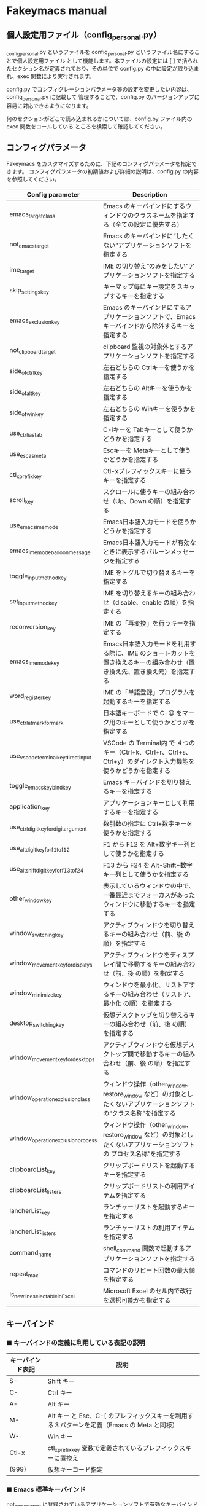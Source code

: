 #+STARTUP: showall indent

* Fakeymacs manual

** 個人設定用ファイル（config_personal.py）

_config_personal.py というファイルを config_personal.py というファイル名にすることで個人設定用ファイル
として機能します。本ファイルの設定には [ ] で括られたセクション名が定義されており、その単位で config.py
の中に設定が取り込まれ、exec 関数により実行されます。

config.py でコンフィグレーションパラメータ等の設定を変更したい内容は、config_personal.py に記載して
管理することで、config.py のバージョンアップに容易に対応できるようになります。

何のセクションがどこで読み込まれるかについては、config.py ファイル内の exec 関数をコールしている
ところを検索して確認してください。

** コンフィグパラメータ

Fakeymacs をカスタマイズするために、下記のコンフィグパラメータを指定できます。
コンフィグパラメータの初期値および詳細の説明は、config.py の内容を参照してください。

|----------------------------------------+---------------------------------------------------------------------------------------------------------------------------|
| Config parameter                       | Description                                                                                                               |
|----------------------------------------+---------------------------------------------------------------------------------------------------------------------------|
| emacs_target_class                     | Emacs のキーバインドにするウィンドウのクラスネームを指定する（全ての設定に優先する）                                      |
| not_emacs_target                       | Emacs のキーバインドに“したくない”アプリケーションソフトを指定する                                                      |
| ime_target                             | IME の切り替え“のみをしたい”アプリケーションソフトを指定する                                                            |
| skip_settings_key                      | キーマップ毎にキー設定をスキップするキーを指定する                                                                        |
| emacs_exclusion_key                    | Emacs のキーバインドにするアプリケーションソフトで、Emacs キーバインドから除外するキーを指定する                          |
| not_clipboard_target                   | clipboard 監視の対象外とするアプリケーションソフトを指定する                                                              |
| side_of_ctrl_key                       | 左右どちらの Ctrlキーを使うかを指定する                                                                                   |
| side_of_alt_key                        | 左右どちらの Altキーを使うかを指定する                                                                                    |
| side_of_win_key                        | 左右どちらの Winキーを使うかを指定する                                                                                    |
| use_ctrl_i_as_tab                      | C-iキーを Tabキーとして使うかどうかを指定する                                                                             |
| use_esc_as_meta                        | Escキーを Metaキーとして使うかどうかを指定する                                                                            |
| ctl_x_prefix_key                       | Ctl-xプレフィックスキーに使うキーを指定する                                                                               |
| scroll_key                             | スクロールに使うキーの組み合わせ（Up、Down の順）を指定する                                                               |
| use_emacs_ime_mode                     | Emacs日本語入力モードを使うかどうかを指定する                                                                             |
| emacs_ime_mode_balloon_message         | Emacs日本語入力モードが有効なときに表示するバルーンメッセージを指定する                                                   |
| toggle_input_method_key                | IME をトグルで切り替えるキーを指定する                                                                                    |
| set_input_method_key                   | IME を切り替えるキーの組み合わせ（disable、enable の順）を指定する                                                        |
| reconversion_key                       | IME の「再変換」を行うキーを指定する                                                                                      |
| emacs_ime_mode_key                     | Emacs日本語入力モードを利用する際に、IME のショートカットを置き換えるキーの組み合わせ（置き換え先、置き換え元）を指定する |
| word_register_key                      | IME の「単語登録」プログラムを起動するキーを指定する                                                                      |
| use_ctrl_atmark_for_mark               | 日本語キーボードで C-@ をマーク用のキーとして使うかどうかを指定する                                                       |
| use_vscode_terminal_key_direct_input   | VSCode の Terminal内 で ４つのキー（Ctrl+k、Ctrl+r、Ctrl+s、Ctrl+y）のダイレクト入力機能を使うかどうかを指定する          |
| toggle_emacs_keybind_key               | Emacs キーバインドを切り替えるキーを指定する                                                                              |
| application_key                        | アプリケーションキーとして利用するキーを指定する                                                                          |
| use_ctrl_digit_key_for_digit_argument  | 数引数の指定に Ctrl+数字キーを使うかを指定する                                                                            |
| use_alt_digit_key_for_f1_to_f12        | F1 から F12 を Alt+数字キー列として使うかを指定する                                                                       |
| use_alt_shift_digit_key_for_f13_to_f24 | F13 から F24 を Alt-Shift+数字キー列として使うかを指定する                                                                |
| other_window_key                       | 表示しているウィンドウの中で、一番最近までフォーカスがあったウィンドウに移動するキーを指定する                            |
| window_switching_key                   | アクティブウィンドウを切り替えるキーの組み合わせ（前、後 の順）を指定する                                                 |
| window_movement_key_for_displays       | アクティブウィンドウをディスプレイ間で移動するキーの組み合わせ（前、後 の順）を指定する                                   |
| window_minimize_key                    | ウィンドウを最小化、リストアするキーの組み合わせ（リストア、最小化 の順）を指定する                                       |
| desktop_switching_key                  | 仮想デスクトップを切り替えるキーの組み合わせ（前、後 の順）を指定する                                                     |
| window_movement_key_for_desktops       | アクティブウィンドウを仮想デスクトップ間で移動するキーの組み合わせ（前、後 の順）を指定する                               |
| window_operation_exclusion_class       | ウィンドウ操作（other_window、restore_window など）の対象としたくないアプリケーションソフトの“クラス名称”を指定する     |
| window_operation_exclusion_process     | ウィンドウ操作（other_window、restore_window など）の対象としたくないアプリケーションソフトの プロセス名称”を指定する    |
| clipboardList_key                      | クリップボードリストを起動するキーを指定する                                                                              |
| clipboardList_listers                  | クリップボードリストの利用アイテムを指定する                                                                              |
| lancherList_key                        | ランチャーリストを起動するキーを指定する                                                                                  |
| lancherList_listers                    | ランチャーリストの利用アイテムを指定する                                                                                  |
| command_name                           | shell_command 関数で起動するアプリケーションソフトを指定する                                                              |
| repeat_max                             | コマンドのリピート回数の最大値を指定する                                                                                  |
| is_newline_selectable_in_Excel         | Microsoft Excel のセル内で改行を選択可能かを指定する                                                                      |
|----------------------------------------+---------------------------------------------------------------------------------------------------------------------------|

** キーバインド

*** ■ キーバインドの定義に利用している表記の説明

|------------------+---------------------------------------------------------------------------------------------|
| キーバインド表記 | 説明                                                                                        |
|------------------+---------------------------------------------------------------------------------------------|
| S-               | Shift キー                                                                                  |
| C-               | Ctrl キー                                                                                   |
| A-               | Alt キー                                                                                    |
| M-               | Alt キー と Esc、C-[ のプレフィックスキーを利用する３パターンを定義（Emacs の Meta と同様） |
| W-               | Win キー                                                                                    |
| Ctl-x            | ctl_x_prefix_key 変数で定義されているプレフィックスキーに置換え                             |
| (999)            | 仮想キーコード指定                                                                          |
|------------------+---------------------------------------------------------------------------------------------|

*** ■ Emacs 標準キーバインド

not_emacs_target に登録されているアプリケーションソフトで有効なキーバインドです。

**** ● quoted-insertキーの設定

|---------+---------------+-------------|
| Keybind | Function      | Description |
|---------+---------------+-------------|
| C-q     | quoted-insert |             |
|---------+---------------+-------------|

**** ● Escキーの設定

|---------+----------------------------+---------------------------------|
| Keybind | Function                   | Description                     |
|---------+----------------------------+---------------------------------|
| Esc     | self_insert_command("Esc") | use_esc_as_meta が False の場合 |
| Esc Esc | self_insert_command("Esc") | use_esc_as_meta が True の場合  |
| C-[ C-[ | self_insert_command("Esc") |                                 |
|---------+----------------------------+---------------------------------|

**** ● universal-argumentキーの設定

|---------+--------------------+-------------|
| Keybind | Function           | Description |
|---------+--------------------+-------------|
| C-u     | universal_argument |             |
|---------+--------------------+-------------|

**** ● 数引数を指定するキーの設定

|---------+----------------+-------------|
| Keybind | Function       | Description |
|---------+----------------+-------------|
| M-[n]   | digit_argument |             |
|---------+----------------+-------------|

**** ● 数引数を指定するキーの設定（use_ctrl_digit_key_for_digit_argument が True の場合）

|---------+----------------+-------------|
| Keybind | Function       | Description |
|---------+----------------+-------------|
| C-[n]   | digit_argument |             |
|---------+----------------+-------------|

**** ● 「IME の切り替え」のキー設定

|-------------------------------------+----------------------+------------------|
| Keybind                             | Function             | Description      |
|-------------------------------------+----------------------+------------------|
| toggle_input_method_key の設定値    | toggle_input_method  | 初期値：C-\, C-o |
| set_input_method_key[n][0] の設定値 | disable_input_method | 初期値：[無変換] |
| set_input_method_key[n][1] の設定値 | enable_input_method  | 初期値：[変換]   |
|-------------------------------------+----------------------+------------------|
| reconversion_key の設定値           | reconversion         | 初期値：C-t      |
|-------------------------------------+----------------------+------------------|

**** ● 「ファイル操作」のキー設定

|-----------+-------------+-------------|
| Keybind   | Function    | Description |
|-----------+-------------+-------------|
| Ctl-x C-f | find_file   |             |
| Ctl-x C-s | save_buffer |             |
| Ctl-x C-w | write_file  |             |
| Ctl-x d   | dired       |             |
|-----------+-------------+-------------|

**** ● 「カーソル移動」のキー設定

|------------------------+-------------------------------+-------------|
| Keybind                | Function                      | Description |
|------------------------+-------------------------------+-------------|
| C-b                    | backward_char                 |             |
| C-f                    | forward_char                  |             |
| M-b                    | backward_word                 |             |
| M-f                    | forward_word                  |             |
| C-p                    | previous_line                 |             |
| C-n                    | next_line                     |             |
| C-a                    | move_beginning_of_line        |             |
| C-e                    | move_end_of_line              |             |
| M-<                    | beginning_of_buffer           |             |
| M->                    | end_of_buffer                 |             |
| C-l                    | recenter                      |             |
| scroll_key[0] の設定値 | scroll_up                     | 初期値：M-v |
| scroll_key[1] の設定値 | scroll_down                   | 初期値：C-v |
|------------------------+-------------------------------+-------------|
| C-S-b                  | mark + backward_char          |             |
| C-S-f                  | mark + forward_char           |             |
| M-S-b                  | mark + backward_word          |             |
| M-S-f                  | mark + forward_word           |             |
| C-S-p                  | mark + previous_line          |             |
| C-S-n                  | mark + next_line              |             |
| C-S-a                  | mark + move_beginning_of_line |             |
| C-S-e                  | mark + move_end_of_line       |             |
|------------------------+-------------------------------+-------------|

**** ● 「カット / コピー / 削除 / アンドゥ」のキー設定

|-----------+----------------------+-----------------------------------------|
| Keybind   | Function             | Description                             |
|-----------+----------------------+-----------------------------------------|
| C-h       | delete_backward_char |                                         |
| C-d       | delete_char          |                                         |
| M-Delete  | backward_kill_word   |                                         |
| M-d       | kill_word            |                                         |
| C-k       | kill_line            |                                         |
| C-w       | kill_region          |                                         |
| C-x       | kill_region          | ctl_x_prefix_key が C-x でない場合      |
| M-w       | kill_ring_save       |                                         |
| C-y       | yank                 |                                         |
| C-v       | yank                 | scroll_key の設定等で上書きされない場合 |
| C-/       | undo                 |                                         |
| Ctl-x u   | undo                 |                                         |
| C-_       | undo                 |                                         |
| C-@       | set_mark_command     | use_ctrl_atmark_for_mark が True の場合 |
| C-Space   | set_mark_command     |                                         |
| Ctl-x h   | mark_whole_buffer    |                                         |
| Ctl-x C-p | mark_page            |                                         |
|-----------+----------------------+-----------------------------------------|

※ undo の機能は、C-g の押下により redo に切り替わります（以降、トグル動作）。

**** ● 「バッファ / ウィンドウ操作」のキー設定

|---------+------------------+--------------------------|
| Keybind | Function         | Description              |
|---------+------------------+--------------------------|
| Ctl-x k | kill_buffer      |                          |
| M-k     | kill_buffer      | Fakeymacs オリジナル定義 |
| Ctl-x b | switch_to_buffer |                          |
|---------+------------------+--------------------------|

**** ● 「文字列検索 / 置換」のキー設定

|---------+------------------+-------------|
| Keybind | Function         | Description |
|---------+------------------+-------------|
| C-r     | isearch_backward |             |
| C-s     | isearch_forward  |             |
| M-%     | query_replace    |             |
|---------+------------------+-------------|

**** ● 「キーボードマクロ」のキー設定

|---------+---------------------------+-------------|
| Keybind | Function                  | Description |
|---------+---------------------------+-------------|
| Ctl-x ( | kmacro_start_macro        |             |
| Ctl-x ) | kmacro_end_macro          |             |
| Ctl-x e | kmacro_end_and_call_macro |             |
|---------+---------------------------+-------------|

**** ● 「その他」のキー設定

|-----------+------------------------+------------------------------------------------------|
| Keybind   | Function               | Description                                          |
|-----------+------------------------+------------------------------------------------------|
| C-m       | newline                |                                                      |
| C-j       | newline_and_indent     |                                                      |
| C-o       | open_line              | toggle_input_method_key の設定等で上書きされない場合 |
| C-i       | indent_for_tab_command | use_ctrl_i_as_tab が True の場合                     |
| C-g       | keyboard_quit          |                                                      |
| Ctl-x C-c | kill_emacs             |                                                      |
| M-!       | shell_command          |                                                      |
|-----------+------------------------+------------------------------------------------------|

**** ● 「VSCode 用」のキー設定

***** ・ 「マルチカーソル」のキー設定

|---------+-------------------------------+-------------|
| Keybind | Function                      | Description |
|---------+-------------------------------+-------------|
| C-A-p   | mark_up                       |             |
| C-A-n   | mark_down                     |             |
| C-A-b   | mark + backward_char          |             |
| C-A-f   | mark + forward_char           |             |
| C-A-a   | mark + move_beginning_of_line |             |
| C-A-e   | mark + move_end_of_line       |             |
| C-A-d   | mark_next_like_this           |             |
| C-A-s   | skip_to_next_like_this        |             |
|---------+-------------------------------+-------------|

***** ・ 「エディタ / ターミナル操作」のキー設定

|-----------------+---------------------+----------------------------------------------------------------|
| Keybind         | Function            | Description                                                    |
|-----------------+---------------------+----------------------------------------------------------------|
| Ctl-x o         | other_group         |                                                                |
| Ctl-x 0         | delete_group        |                                                                |
| Ctl-x 1         | delete_other_groups |                                                                |
| Ctl-x 2         | split_editor_below  |                                                                |
| Ctl-x 3         | split_editor_right  |                                                                |
| C-S-` (C-~)     | create_terminal     | US Keyboard の場合                                             |
| C-S-@ (C-`)     | create_terminal     | JIS Keyboard の場合                                            |
| C-S-[半角/全角] | create_terminal     | JIS Keyboard の場合                                            |
| C-`             | toggle_terminal     | US Keyboard の場合                                             |
| C-@             | toggle_terminal     | JIS Keyboard の場合 / use_ctrl_atmark_for_mark が False の場合 |
| C-[半角/全角]   | toggle_terminal     | JIS Keyboard の場合                                            |
| C-[数字キー]    | switch_focus        |                                                                |
|-----------------+---------------------+----------------------------------------------------------------|

***** ・ 「その他」のキー設定

|---------+--------------------------+-------------|
| Keybind | Function                 | Description |
|---------+--------------------------+-------------|
| M-x     | execute_extended_command |             |
| M-;     | Description_dwim         |             |
|---------+--------------------------+-------------|

*** ■ IME の切り替えのみを使うアプリケーションソフトのためのキーバインド

not_emacs_target に登録されておらず、ime_target に登録されているアプリケーションソフトで
有効なキーバインドです。

**** ● 「IME の切り替え」のキー設定

|-------------------------------------+----------------------+------------------|
| Keybind                             | Function             | Description      |
|-------------------------------------+----------------------+------------------|
| toggle_input_method_key の設定値    | toggle_input_method  | 初期値：C-\, C-o |
| set_input_method_key[n][0] の設定値 | disable_input_method | 初期値：[無変換] |
| set_input_method_key[n][1] の設定値 | enable_input_method  | 初期値：[変換]   |
|-------------------------------------+----------------------+------------------|

*** ■ 「Emacs日本語入力モード」のキーバインド

use_emacs_ime_mode が True の場合に有効なキーバインドです。
IME が ON の時に文字（英数字か、スペースを除く特殊文字）を入力すると Emacs日本語入力モード
が起動し、このキーバインドに移行します。

Emacs日本語入力モードになると Emacsキーバインドとして利用できるキーが限定され、その他の
キーは Windows にそのまま渡されるようになるため、IME のショートカットキーが利用できるように
なります。

Emacs日本語入力モードは、次の操作で終了します。
- Enter、C-m または C-g が押された場合
- [半角／全角] キー、A-` キーが押された場合
- BS、C-h 押下直後に toggle_input_method_key 変数や set_input_method_key 変数の disable で指定したキーが押された場合
  （間違って日本語入力をしてしまった時のキー操作を想定しての対策）

このモードでは IME のショートカットを置き換える機能もサポートしており、初期値では「ことえり」
のキーバインドを利用できるようにしています。

**** ● 「カーソル移動」のキー設定

|------------------------+------------------------+-------------|
| Keybind                | Function               | Description |
|------------------------+------------------------+-------------|
| C-b                    | backward_char          |             |
| C-f                    | forward_char           |             |
| C-p                    | previous_line          |             |
| C-n                    | next_line              |             |
| C-a                    | move_beginning_of_line |             |
| C-e                    | move_end_of_line       |             |
| scroll_key[0] の設定値 | scroll_up              | 初期値：A-v |
| scroll_key[1] の設定値 | scroll_down            | 初期値：C-v |
|------------------------+------------------------+-------------|

**** ● 「カット / コピー / 削除 / アンドゥ」のキー設定

|---------+----------------------+-------------|
| Keybind | Function             | Description |
|---------+----------------------+-------------|
| C-h     | delete_backward_char |             |
| C-d     | delete_char          |             |
|---------+----------------------+-------------|

**** ● 「その他」のキー設定

|------------+------------------+-------------|
| Keybind    | Function         | Description |
|------------+------------------+-------------|
| Enter, C-m | ei_newline       |             |
| C-g        | ei_keyboard_quit |             |
|------------+------------------+-------------|

**** ● 「IME のショートカットの置き換え」のキー設定

|-----------------------------------+-----------------------------------------------+--------------------------------------|
| Keybind                           | Function                                      | Description                          |
|-----------------------------------+-----------------------------------------------+--------------------------------------|
| emacs_ime_mode_key[n][0] の設定値 | self_insert_command(emacs_ime_mode_key[n][1]) | 初期設定：「ことえり」のキーバインド |
|-----------------------------------+-----------------------------------------------+--------------------------------------|

**** ● 「IME の切り替え」のキー設定

|-------------------------------------+--------------------------+------------------|
| Keybind                             | Function                 | Description      |
|-------------------------------------+--------------------------+------------------|
| toggle_input_method_key の設定値    | ei_disable_input_method2 | 初期値：C-\, C-o |
| set_input_method_key[n][0] の設定値 | ei_disable_input_method2 | 初期値：[無変換] |
| set_input_method_key[n][1] の設定値 | ei_enable_input_method2  | 初期値：[変換]   |
|-------------------------------------+--------------------------+------------------|


*** ■ グローバルに利用できるキーバインド

すべてのアプリケーションソフトで共通して利用するキーバインドです。

**** ● Emacs キーバインドの切り替えのキー設定

|-----------------------------------+----------------------+-------------------|
| Keybind                           | Function             | Description       |
|-----------------------------------+----------------------+-------------------|
| toggle_emacs_keybind_key の設定値 | toggle_emacs_keybind | 初期値：C-S-Space |
|-----------------------------------+----------------------+-------------------|

**** ● アプリケーションキーの設定

|--------------------------+-----------------------------+--------------|
| Keybind                  | Function                    | Description  |
|--------------------------+-----------------------------+--------------|
| application_key の設定値 | self_insert_command("Apps") | 初期値：None |
|--------------------------+-----------------------------+--------------|

**** ● ファンクションキーの設定（use_alt_digit_key_for_f1_to_f12 が True の場合）

|----------------------+---------------------------------+-------------|
| Keybind              | Function                        | Description |
|----------------------+---------------------------------+-------------|
| A-1                  | self_insert_command("(VK_F1)")  |             |
| A-2                  | self_insert_command("(VK_F2)")  |             |
| A-3                  | self_insert_command("(VK_F3)")  |             |
| A-4                  | self_insert_command("(VK_F4)")  |             |
| A-5                  | self_insert_command("(VK_F5)")  |             |
| A-6                  | self_insert_command("(VK_F6)")  |             |
| A-7                  | self_insert_command("(VK_F7)")  |             |
| A-8                  | self_insert_command("(VK_F8)")  |             |
| A-9                  | self_insert_command("(VK_F9)")  |             |
| A-0                  | self_insert_command("(VK_F10)") |             |
| A-[上記の右隣のキー] | self_insert_command("(VK_F11)") |             |
| A-[上記の右隣のキー] | self_insert_command("(VK_F12)") |             |
|----------------------+---------------------------------+-------------|

**** ● ファンクションキーの設定（use_alt_shift_digit_key_for_f1_to_f12 が True の場合）

|------------------------+---------------------------------+-------------|
| Keybind                | Function                        | Description |
|------------------------+---------------------------------+-------------|
| A-S-1                  | self_insert_command("(VK_F13)") |             |
| A-S-2                  | self_insert_command("(VK_F14)") |             |
| A-S-3                  | self_insert_command("(VK_F15)") |             |
| A-S-4                  | self_insert_command("(VK_F16)") |             |
| A-S-5                  | self_insert_command("(VK_F17)") |             |
| A-S-6                  | self_insert_command("(VK_F18)") |             |
| A-S-7                  | self_insert_command("(VK_F19)") |             |
| A-S-8                  | self_insert_command("(VK_F20)") |             |
| A-S-9                  | self_insert_command("(VK_F21)") |             |
| A-S-0                  | self_insert_command("(VK_F22)") |             |
| A-S-[上記の右隣のキー] | self_insert_command("(VK_F23)") |             |
| A-S-[上記の右隣のキー] | self_insert_command("(VK_F24)") |             |
|------------------------+---------------------------------+-------------|

**** ● デスクトップに関するキー設定

***** ・ 表示しているウィンドウの中で、一番最近までフォーカスがあったウィンドウに移動

|---------------------------+--------------+-------------|
| Keybind                   | Function     | Description |
|---------------------------+--------------+-------------|
| other_window_key の設定値 | other_window | 初期値：A-o |
|---------------------------+--------------+-------------|

***** ・ アクティブウィンドウの切り替え

|-------------------------------------+-----------------+------------------------------------|
| Keybind                             | Function        | Description                        |
|-------------------------------------+-----------------+------------------------------------|
| window_switching_key[n][0] の設定値 | previous_window | Default 値：A-S-Tab / 初期値：無し |
| window_switching_key[n][1] の設定値 | next_window     | Default 値：A-Tab   / 初期値：無し |
|-------------------------------------+-----------------+------------------------------------|

***** ・ アクティブウィンドウのディスプレイ間移動

|-------------------------------------------------+---------------------------------+--------------------------------------|
| Keybind                                         | Function                        | Description                          |
|-------------------------------------------------+---------------------------------+--------------------------------------|
| window_movement_key_for_displays[n][0] の設定値 | move_window_to_previous_display | Default 値：W-S-Left  / 初期値：None |
| window_movement_key_for_displays[n][1] の設定値 | move_window_to_next_display     | Default 値：W-S-Right / 初期値：W-o  |
|-------------------------------------------------+---------------------------------+--------------------------------------|

***** ・ ウィンドウの最小化、リストア

|------------------------------------+-----------------+---------------|
| Keybind                            | Function        | Description   |
|------------------------------------+-----------------+---------------|
| window_minimize_key[n][0] の設定値 | restore_window  | 初期値：A-S-m |
| window_minimize_key[n][1] の設定値 | minimize_window | 初期値：A-m   |
|------------------------------------+-----------------+---------------|

***** ・ 仮想デスクトップの切り替え

|--------------------------------------+------------------+-------------------------------------|
| Keybind                              | Function         | Description                         |
|--------------------------------------+------------------+-------------------------------------|
| desktop_switching_key[n][0] の設定値 | previous_desktop | Default 値：W-C-Left  / 初期値：W-b |
| desktop_switching_key[n][1] の設定値 | next_desktop     | Default 値：W-C-Right / 初期値：W-f |
|--------------------------------------+------------------+-------------------------------------|

***** ・ アクティブウィンドウ仮想デスクトップの切り替え（Microsoft Store から SylphyHorn のインストールが必要）

|-------------------------------------------------+---------------------------------+--------------------------------------|
| Keybind                                         | Function                        | Description                          |
|-------------------------------------------------+---------------------------------+--------------------------------------|
| window_movement_key_for_desktops[n][0] の設定値 | move_window_to_previous_desktop | Default 値：W-C-Left  / 初期値：無し |
| window_movement_key_for_desktops[n][1] の設定値 | move_window_to_next_desktop     | Default 値：W-C-Right / 初期値：無し |
|-------------------------------------------------+---------------------------------+--------------------------------------|

***** ・ IME の「単語登録」プログラムの起動

|----------------------------+-------------------------------------------------------------------------------+-------------|
| Keybind                    | Function                                                                      | Description |
|----------------------------+-------------------------------------------------------------------------------+-------------|
| word_register_key の設定値 | keymap.ShellExecuteCommand(None, word_register_name, word_register_param, "") | 初期値：C-] |
|----------------------------+-------------------------------------------------------------------------------+-------------|

**** ● クリップボードリスト起動キーの設定

|----------------------------+------------------+-------------|
| Keybind                    | Function         | Description |
|----------------------------+------------------+-------------|
| clipboardList_key の設定値 | lw_clipboardList | 初期値：A-y |
|----------------------------+------------------+-------------|

**** ● ランチャーリスト起動キーの設定

|--------------------------+----------------+-------------|
| Keybind                  | Function       | Description |
|--------------------------+----------------+-------------|
| lancherList_key の設定値 | lw_lancherList | 初期値：A-l |
|--------------------------+----------------+-------------|

*** ■ タスク切り替え画面のキーバインド

タスク切り替え画面が表示している時に利用するキーバインドです。

|----------+------------------------------+-------------|
| Keybind  | Function                     | Description |
|----------+------------------------------+-------------|
| A-b, A-p | previous_window              |             |
| A-f, A-n | next_window                  |             |
| A-g      | self_insert_command("A-Esc") |             |
|----------+------------------------------+-------------|

*** ■ リストウィンドウのキーバインド

クリップボードリストやランチャーリストのリストウィンドウが起動した時に利用するキーバインドです。

**** ● Escキーの設定

|---------+----------------------------+-------------|
| Keybind | Function                   | Description |
|---------+----------------------------+-------------|
| C-[     | self_insert_command("Esc") |             |
|---------+----------------------------+-------------|

**** ● 「カーソル移動」のキー設定

|------------------------+---------------+-------------|
| Keybind                | Function      | Description |
|------------------------+---------------+-------------|
| C-b, A-b               | backward_char |             |
| C-f, A-f               | forward_char  |             |
| C-p, A-p               | previous_line |             |
| C-n, A-n               | next_line     |             |
| scroll_key[0] の設定値 | scroll_up     | 初期値：A-v |
| scroll_key[1] の設定値 | scroll_down   | 初期値：C-v |
|------------------------+---------------+-------------|

**** ● 「カット / コピー / 削除 / アンドゥ」のキー設定

|----------+----------------------+-------------|
| Keybind  | Function             | Description |
|----------+----------------------+-------------|
| C-h, A-h | delete_backward_char |             |
| C-d, A-d | delete_char          |             |
|----------+----------------------+-------------|

**** ● 「文字列検索 / 置換」のキー設定

|----------+---------------------+-------------|
| Keybind  | Function            | Description |
|----------+---------------------+-------------|
| C-r, A-r | lw_isearch_backward |             |
| C-s, A-s | lw_isearch_forward  |             |
|----------+---------------------+-------------|

※ Keyhac に migemo 辞書を登録してあれば、検索文字を大文字で始めることで migemo 検索が
可能となります。

● 「その他」のキー設定

|---------------------------+--------------------------------+-------------------------------------------------|
| Keybind                   | Function                       | Description                                     |
|---------------------------+--------------------------------+-------------------------------------------------|
| Enter, C-m, A-m           | self_insert_command("Enter")   | not_emacs_target に登録されているアプリの場合   |
| Enter, C-m, A-m           | self_insert_command("S-Enter") | not_emacs_target に登録されていないアプリの場合 |
| C-g, A-g                  | lw_keyboard_quit               |                                                 |
| S-Enter, C-Enter, A-Enter | self_insert_command("S-Enter") |                                                 |
|---------------------------+--------------------------------+-------------------------------------------------|

